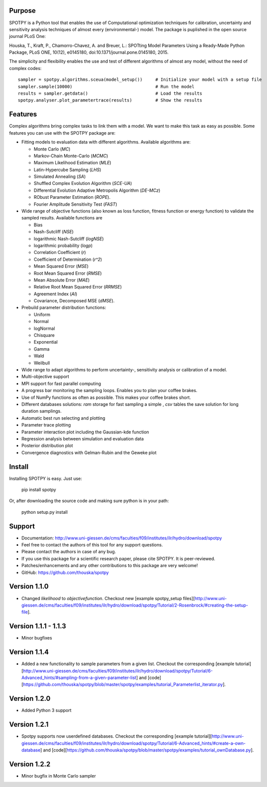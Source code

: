 =================
Purpose
=================

SPOTPY is a Python tool that enables the use of Computational optimization techniques for calibration, uncertainty 
and sensitivity analysis techniques of almost every (environmental-) model. The package is puplished in the open source journal PLoS One:

Houska, T., Kraft, P., Chamorro-Chavez, A. and Breuer, L.: SPOTting Model Parameters Using a Ready-Made Python Package, PLoS ONE, 10(12), e0145180, doi:10.1371/journal.pone.0145180, 2015.
  
The simplicity and flexibility enables the use and test of different 
algorithms of almost any model, without the need of complex codes::

	sampler = spotpy.algorithms.sceua(model_setup())     # Initialize your model with a setup file
	sampler.sample(10000)                                # Run the model
	results = sampler.getdata()                          # Load the results
	spotpy.analyser.plot_parametertrace(results)         # Show the results


=================
Features
=================

Complex algorithms bring complex tasks to link them with a model. 
We want to make this task as easy as possible. 
Some features you can use with the SPOTPY package are:

* Fitting models to evaluation data with different algorithms. 
  Available algorithms are: 
  
  * Monte Carlo (`MC`)
  * Markov-Chain Monte-Carlo (`MCMC`)
  * Maximum Likelihood Estimation (`MLE`)
  * Latin-Hypercube Sampling (`LHS`) 
  * Simulated Annealing (`SA`)
  * Shuffled Complex Evolution Algorithm (`SCE-UA`)
  * Differential Evolution Adaptive Metropolis Algorithm (`DE-MCz`) 
  * RObust Parameter Estimation (`ROPE`).
  * Fourier Amplitude Sensitivity Test (`FAST`)

* Wide range of objective functions (also known as loss function, fitness function or energy function) to validate the sampled results. Available functions are

  * Bias
  * Nash-Sutcliff (`NSE`)
  * logarithmic Nash-Sutcliff (`logNSE`)
  * logarithmic probability (`logp`)
  * Correlation Coefficient (`r`)
  * Coefficient of Determination (`r^2`)
  * Mean Squared Error (`MSE`)
  * Root Mean Squared Error (`RMSE`)
  * Mean Absolute Error (`MAE`)
  * Relative Root Mean Squared Error (`RRMSE`)
  * Agreement Index (`AI`)
  * Covariance, Decomposed MSE (`dMSE`).

* Prebuild parameter distribution functions: 

  * Uniform
  * Normal
  * logNormal
  * Chisquare
  * Exponential
  * Gamma
  * Wald
  * Weilbull

* Wide range to adapt algorithms to perform uncertainty-, sensitivity analysis or calibration
  of a model.

* Multi-objective support
 
* MPI support for fast parallel computing

* A progress bar monitoring the sampling loops. Enables you to plan your coffee brakes.

* Use of NumPy functions as often as possible. This makes your coffee brakes short.

* Different databases solutions: `ram` storage for fast sampling a simple , `csv` tables
  the save solution for long duration samplings.

* Automatic best run selecting and plotting

* Parameter trace plotting

* Parameter interaction plot including the Gaussian-kde function

* Regression analysis between simulation and evaluation data

* Posterior distribution plot

* Convergence diagnostics with Gelman-Rubin and the Geweke plot

=================
Install
=================

Installing SPOTPY is easy. Just use:

	pip install spotpy

Or, after downloading the source code and making sure python is in your path:

	python setup.py install
	
=================
Support
=================

* Documentation: http://www.uni-giessen.de/cms/faculties/f09/institutes/ilr/hydro/download/spotpy

* Feel free to contact the authors of this tool for any support questions.

* Please contact the authors in case of any bug.

* If you use this package for a scientific research paper, please cite SPOTPY. It is peer-reviewed.

* Patches/enhancements and any other contributions to this package are very welcome!

* GitHub: https://github.com/thouska/spotpy

=================
Version 1.1.0
=================

* Changed `likelihood` to `objectivefunction`. Checkout new [example spotpy_setup files][http://www.uni-giessen.de/cms/faculties/f09/institutes/ilr/hydro/download/spotpy/Tutorial/2-Rosenbrock/#creating-the-setup-file].  

=================
Version 1.1.1 - 1.1.3
=================

* Minor bugfixes

=================
Version 1.1.4
=================

* Added a new functionality to sample parameters from a given list. Checkout the corresponding [example tutorial][http://www.uni-giessen.de/cms/faculties/f09/institutes/ilr/hydro/download/spotpy/Tutorial/6-Advanced_hints/#sampling-from-a-given-parameter-list] and [code][https://github.com/thouska/spotpy/blob/master/spotpy/examples/tutorial_Parameterlist_iterator.py].

=================
Version 1.2.0
=================

* Added Python 3 support

=================
Version 1.2.1
=================

* Spotpy supports now userdefined databases. Checkout the corresponding [example tutorial][http://www.uni-giessen.de/cms/faculties/f09/institutes/ilr/hydro/download/spotpy/Tutorial/6-Advanced_hints/#create-a-own-database] and [code][https://github.com/thouska/spotpy/blob/master/spotpy/examples/tutorial_ownDatabase.py].

=================
Version 1.2.2
=================

* Minor bugfix in Monte Carlo sampler